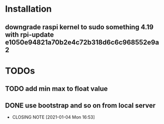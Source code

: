 * Installation
** downgrade raspi kernel to sudo something 4.19 with rpi-update e1050e94821a70b2e4c72b318d6c6c968552e9a2


* TODOs
** TODO add min max to float value
** DONE use bootstrap and so on from local server
   CLOSED: [2021-01-04 Mon 16:53]
   - CLOSING NOTE [2021-01-04 Mon 16:53]
